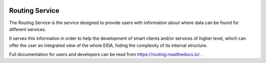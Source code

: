 .. figure:: _static/eidalogo.jpg

Routing Service
===============

The Routing Service is the service designed to provide users with information about where data can be found for different services.

It serves this information in order to help the development of smart clients and/or services of higher level, which can offer the user an integrated view of the whole EIDA, hiding the complexity of its internal structure.

Full documentation for users and developers can be read from https://routing.readthedocs.io/ .
